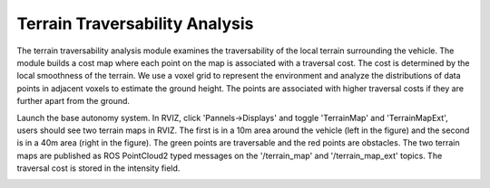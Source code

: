 Terrain Traversability Analysis
===============================

The terrain traversability analysis module examines the traversability of the local terrain surrounding the vehicle. The module builds a cost map where each point on the map is associated with a traversal cost. The cost is determined by the local smoothness of the terrain. We use a voxel grid to represent the environment and analyze the distributions of data points in adjacent voxels to estimate the ground height. The points are associated with higher traversal costs if they are further apart from the ground.

Launch the base autonomy system. In RVIZ, click 'Pannels->Displays' and toggle 'TerrainMap' and 'TerrainMapExt', users should see two terrain maps in RVIZ. The first is in a 10m area around the vehicle (left in the figure) and the second is in a 40m area (right in the figure). The green points are traversable and the red points are obstacles. The two terrain maps are published as ROS PointCloud2 typed messages on the '/terrain_map' and '/terrain_map_ext' topics. The traversal cost is stored in the intensity field.

|pic1| |pic2|

.. |pic1| image:: ../images/image1.jpg
   :width: 32.5% 

.. |pic2| image:: ../images/image13.jpg
   :width: 45%
